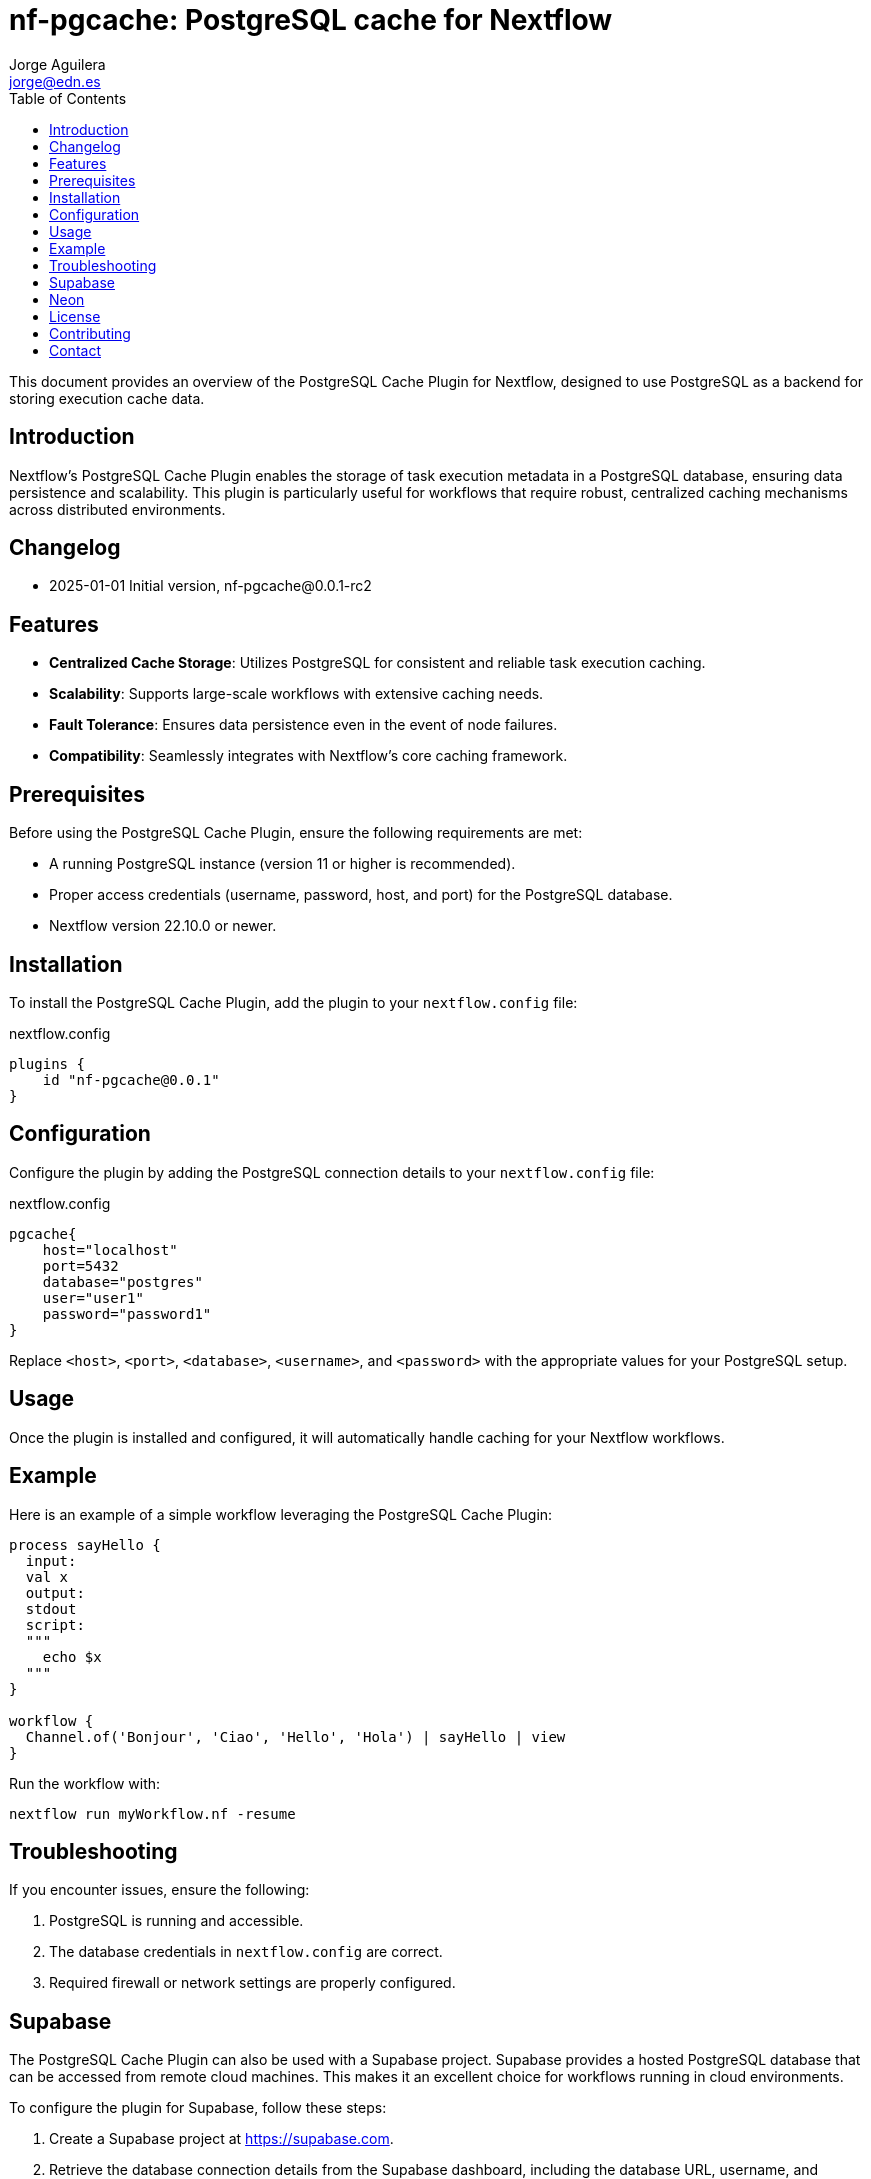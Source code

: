 = nf-pgcache: PostgreSQL cache for Nextflow
Jorge Aguilera <jorge@edn.es>
:toc: left

This document provides an overview of the PostgreSQL Cache Plugin for Nextflow, designed to use PostgreSQL as a backend for storing execution cache data.

== Introduction

Nextflow's PostgreSQL Cache Plugin enables the storage of task execution metadata in a PostgreSQL database, ensuring data persistence and scalability. This plugin is particularly useful for workflows that require robust, centralized caching mechanisms across distributed environments.

== Changelog

- 2025-01-01 Initial version, nf-pgcache@0.0.1-rc2

== Features

- **Centralized Cache Storage**: Utilizes PostgreSQL for consistent and reliable task execution caching.
- **Scalability**: Supports large-scale workflows with extensive caching needs.
- **Fault Tolerance**: Ensures data persistence even in the event of node failures.
- **Compatibility**: Seamlessly integrates with Nextflow's core caching framework.

== Prerequisites

Before using the PostgreSQL Cache Plugin, ensure the following requirements are met:

- A running PostgreSQL instance (version 11 or higher is recommended).
- Proper access credentials (username, password, host, and port) for the PostgreSQL database.
- Nextflow version 22.10.0 or newer.

== Installation

To install the PostgreSQL Cache Plugin, add the plugin to your `nextflow.config` file:

.nextflow.config
[source,groovy]
----
plugins {
    id "nf-pgcache@0.0.1"
}
----

== Configuration

Configure the plugin by adding the PostgreSQL connection details to your `nextflow.config` file:

.nextflow.config
[source,groovy]
----
pgcache{
    host="localhost"
    port=5432
    database="postgres"
    user="user1"
    password="password1"
}
----

Replace `<host>`, `<port>`, `<database>`, `<username>`, and `<password>` with the appropriate values for your PostgreSQL setup.

== Usage

Once the plugin is installed and configured, it will automatically handle caching for your Nextflow workflows.

== Example

Here is an example of a simple workflow leveraging the PostgreSQL Cache Plugin:

[source,nextflow]
----
process sayHello {
  input:
  val x
  output:
  stdout
  script:
  """
    echo $x
  """
}

workflow {
  Channel.of('Bonjour', 'Ciao', 'Hello', 'Hola') | sayHello | view
}
----

Run the workflow with:

```
nextflow run myWorkflow.nf -resume
```

== Troubleshooting

If you encounter issues, ensure the following:

1. PostgreSQL is running and accessible.
2. The database credentials in `nextflow.config` are correct.
3. Required firewall or network settings are properly configured.


== Supabase

The PostgreSQL Cache Plugin can also be used with a Supabase project.
Supabase provides a hosted PostgreSQL database that can be accessed from remote cloud machines.
This makes it an excellent choice for workflows running in cloud environments.

To configure the plugin for Supabase, follow these steps:

1. Create a Supabase project at https://supabase.com.
2. Retrieve the database connection details from the Supabase dashboard, including the database URL, username, and password.
3. Update your `nextflow.config` file with the Supabase connection details:

[source,groovy]
----
pgcache{
    host="aws-0-eu-west-1.pooler.supabase.com"
    port=6543  //<1>
    database="postgres"
    user="postgres.xxxxxx"
    password="yyyyyy"
}
----
<1> Pay attention supabase use non default port

Ensure your cloud machines can reach the Supabase database.
Supabase provides public endpoints accessible over the internet, but you may need to configure network security rules for your environment.

Using Supabase with the PostgreSQL Cache Plugin ensures reliable, cloud-accessible caching for distributed workflows.


== Neon

Similar to Supabase you can use Neon (https://neon.tech), another Open Source project who allow to you create a Postgre instance in a few seconds

Steps are very similar to Supabase so once you've created your project you'll be able to retrieve the config and creds to start using the database as cache

[source,groovy]
----
pgcache{
    host="ep-young-flower-b2xs0gwi.eu-central-1.aws.neon.tech"
    port=5432  //<1>
    database="cache-demo"
    user=System.getenv("NEON_USER")
    password= System.getenv("NEON_PASSWORD")
}
----
<1> Neon use the default postgresql port


== License

This plugin is licensed under the MIT License.

== Contributing

Contributions are welcome! Please submit issues or pull requests to the project's GitHub repository.

== Contact

For support, contact the EDN team or refer to the plugin documentation at
https://edn-es.github.io/ng-pgcache/index.html
